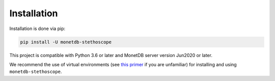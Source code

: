 Installation
============

Installation is done via pip:

.. code:: shell

   pip install -U monetdb-stethoscope

This project is compatible with Python 3.6 or later and MonetDB server version
Jun2020 or later.

We recommend the use of virtual environments (see `this
primer <https://realpython.com/python-virtual-environments-a-primer/>`__
if you are unfamiliar) for installing and using
``monetdb-stethoscope``.
